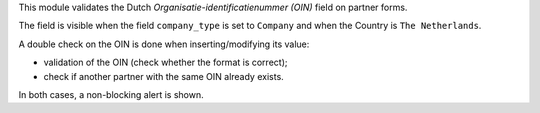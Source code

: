 This module validates the Dutch `Organisatie-identificatienummer (OIN)` field
on partner forms.

The field is visible when the field ``company_type`` is set to ``Company``
and when the Country is ``The Netherlands``.

A double check on the OIN is done when inserting/modifying its value:

- validation of the OIN (check whether the format is correct);
- check if another partner with the same OIN already exists.

In both cases, a non-blocking alert is shown.

